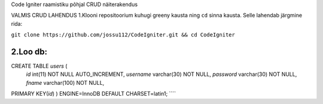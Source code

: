 
Code Igniter raamistiku põhjal CRUD näiterakendus


VALMIS CRUD LAHENDUS
1.Klooni repositoorium kuhugi greeny kausta ning ``cd`` sinna kausta. Selle lahendab järgmine rida:

``git clone https://github.com/jossu112/CodeIgniter.git && cd CodeIgniter``

2.Loo db:
````
CREATE TABLE `users` (
  `id` int(11) NOT NULL AUTO_INCREMENT,
  `username` varchar(30) NOT NULL,
  `password` varchar(30) NOT NULL,
  `fname` varchar(100) NOT NULL,
PRIMARY KEY(`id`)
) ENGINE=InnoDB DEFAULT CHARSET=latin1;
````
